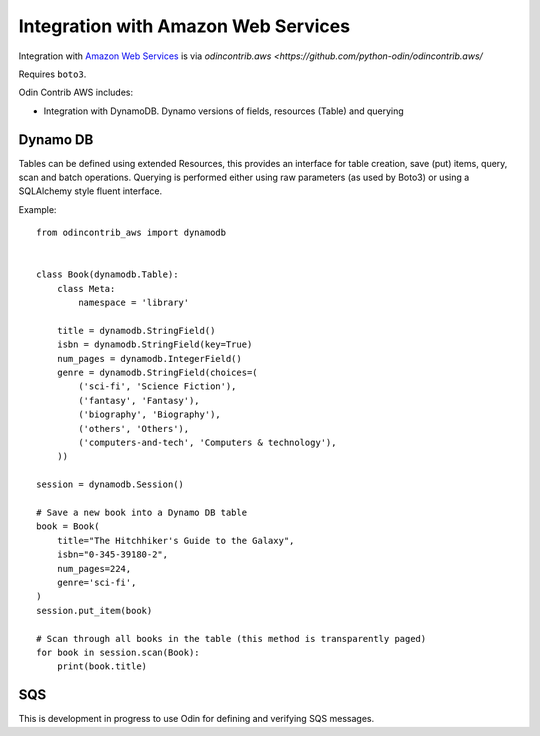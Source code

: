 ####################################
Integration with Amazon Web Services
####################################

Integration with `Amazon Web Services <https://aws.amazon.com>`_ is via
`odincontrib.aws <https://github.com/python-odin/odincontrib.aws/`

Requires ``boto3``.

Odin Contrib AWS includes:

* Integration with DynamoDB. Dynamo versions of fields, resources (Table) and querying


Dynamo DB
=========

Tables can be defined using extended Resources, this provides an interface for table creation, save (put) items, query,
scan and batch operations. Querying is performed either using raw parameters (as used by Boto3) or using a SQLAlchemy
style fluent interface.

Example::

    from odincontrib_aws import dynamodb


    class Book(dynamodb.Table):
        class Meta:
            namespace = 'library'

        title = dynamodb.StringField()
        isbn = dynamodb.StringField(key=True)
        num_pages = dynamodb.IntegerField()
        genre = dynamodb.StringField(choices=(
            ('sci-fi', 'Science Fiction'),
            ('fantasy', 'Fantasy'),
            ('biography', 'Biography'),
            ('others', 'Others'),
            ('computers-and-tech', 'Computers & technology'),
        ))

    session = dynamodb.Session()

    # Save a new book into a Dynamo DB table
    book = Book(
        title="The Hitchhiker's Guide to the Galaxy",
        isbn="0-345-39180-2",
        num_pages=224,
        genre='sci-fi',
    )
    session.put_item(book)

    # Scan through all books in the table (this method is transparently paged)
    for book in session.scan(Book):
        print(book.title)


SQS
===

This is development in progress to use Odin for defining and verifying SQS messages.
